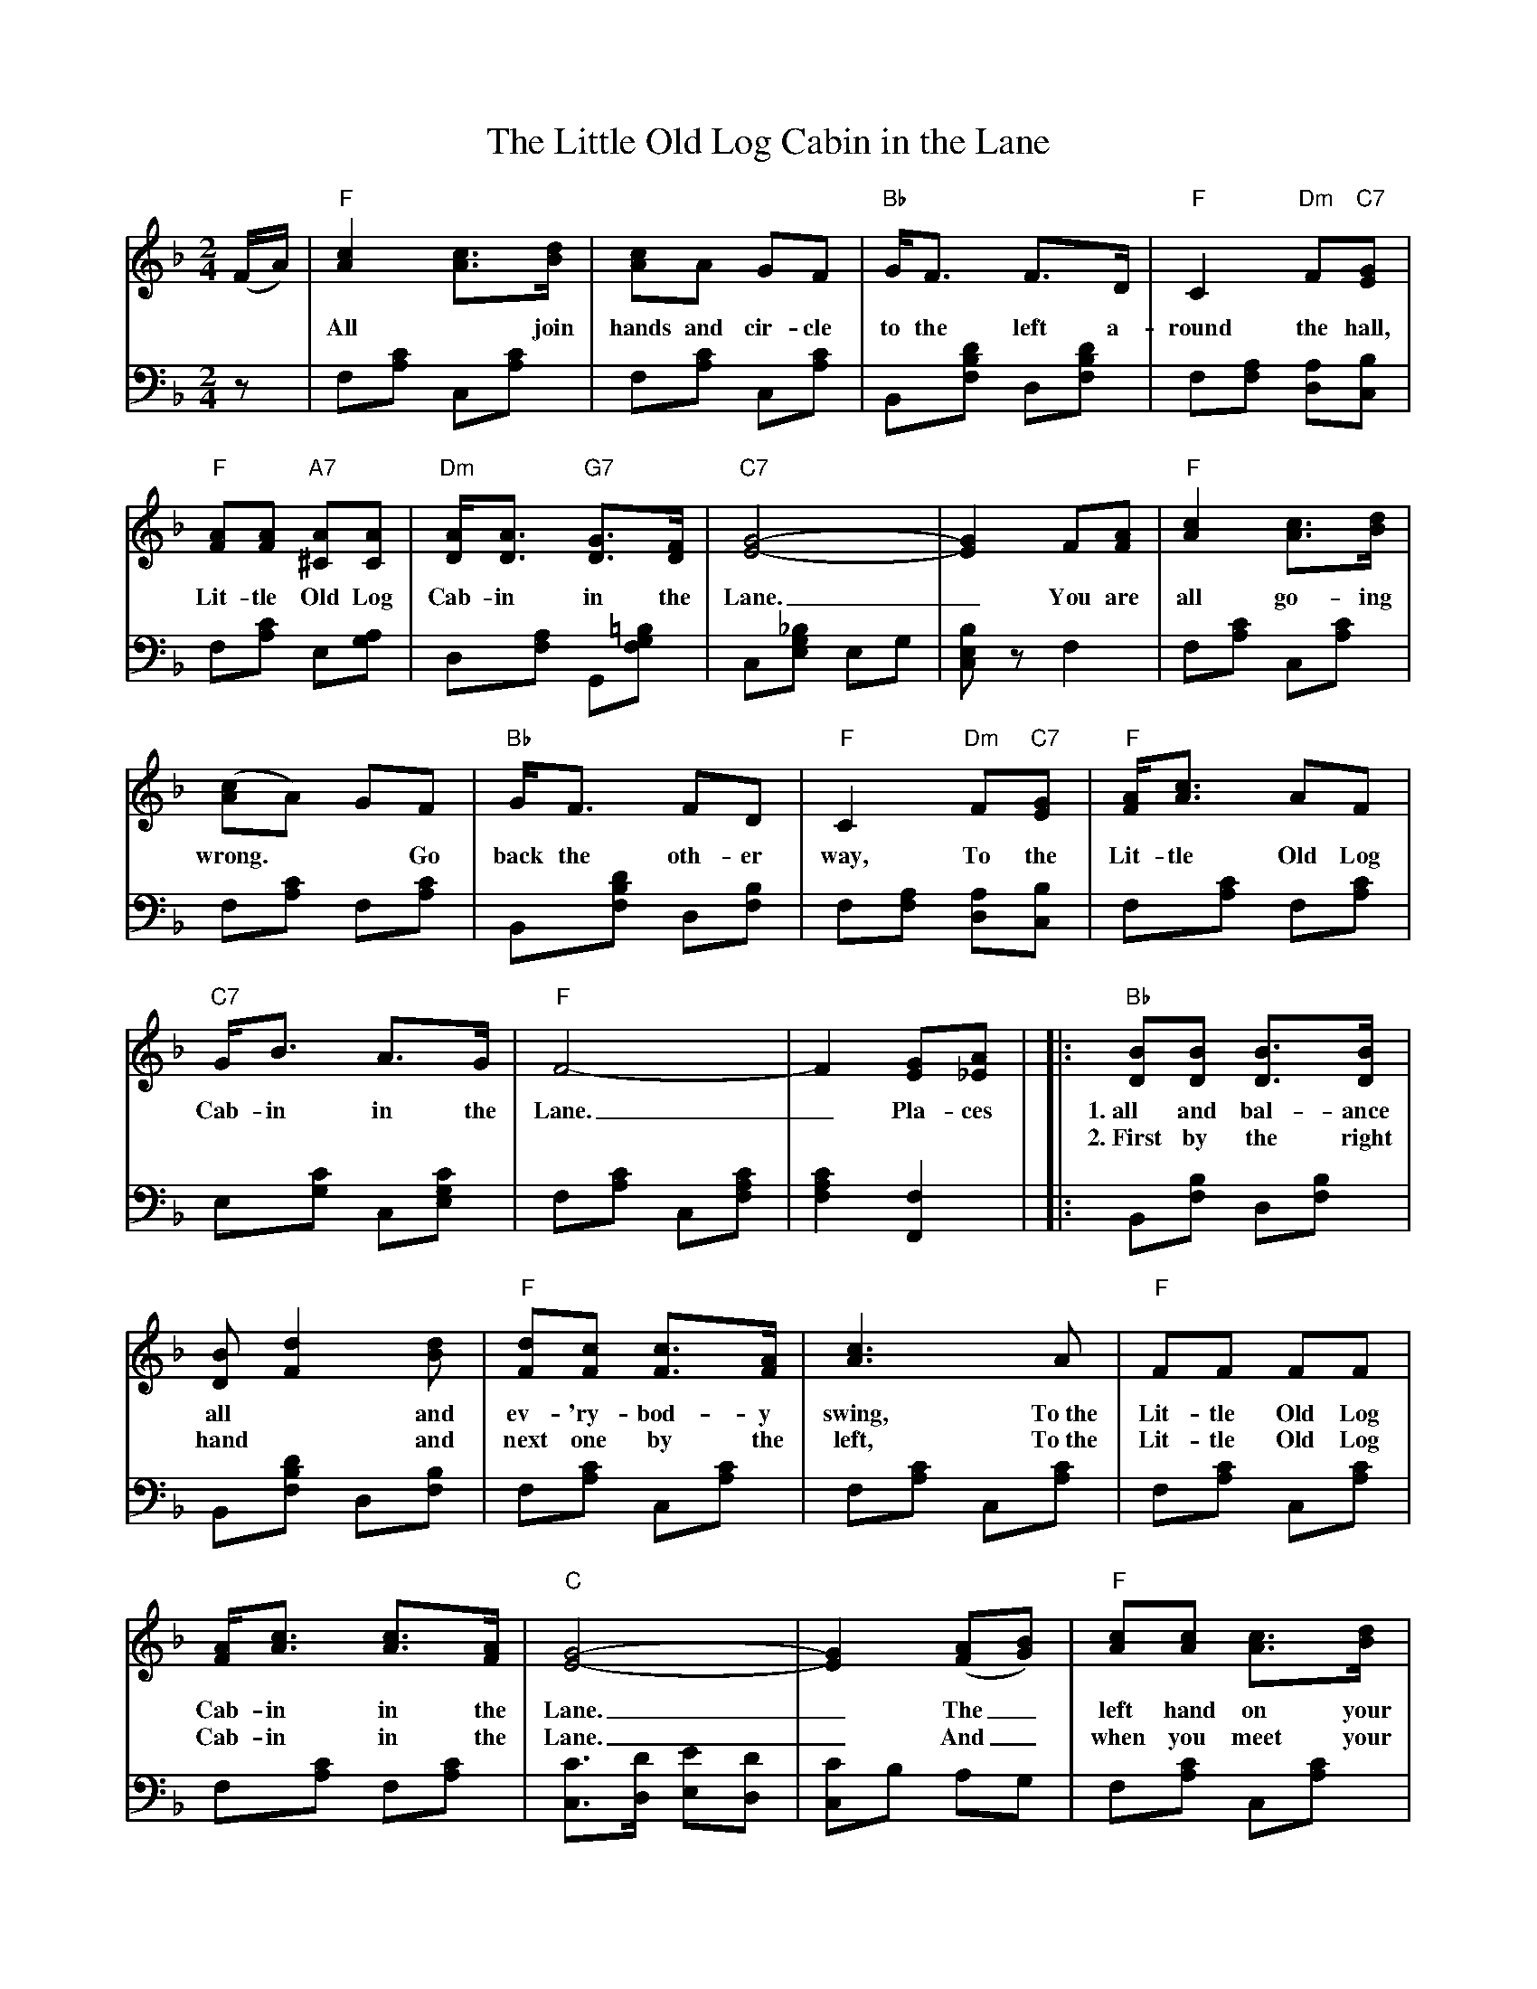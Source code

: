 X: 07200
T: The Little Old Log Cabin in the Lane
B: Henry Ford's "Good Morning"
Z: 2011 John Chambers <jc:trillian.mit.edu>
R: march, reel
M: 2/4
L: 1/8
%%continueall
K: F
V: 1 clef=treble
(F/A/) |\
"F"[c2A2] [cA]>[dB] | [cA]A GF | "Bb"G<F F>D | "F"C2 "Dm"F"C7"[GE] |
w: All* join hands and cir-cle to the left a-round the hall, To the
"F"[AF][AF] "A7"[A^C][AC] | "Dm"[AD]<[AD] "G7"[GD]>[FD] | "C7"[G4-E4-] | [G2E2] F[AF] |
w: Lit-tle Old Log Cab-in in the Lane._ You are
"F"[c2A2] [cA]>[dB] | ([cA]A) GF | "Bb"G<F FD | "F"C2 "Dm"F"C7"[GE] |
w: all go-ing wrong.** Go back the oth-er way, To the
"F"[AF]<[cA] AF | "C7"G<B A>G | "F"F4- | F2 [GE][A_E] |
w: Lit-tle Old Log Cab-in in the Lane._ Pla-ces
|: "Bb"[BD][BD] [BD]>[BD] | [BD] [d2F2] [dB] | "F"[dF][cF] [cF]>[AF] | [c3A3] A |
w: 1.~all and bal-ance all* and ev-'ry-bod-y swing, To~the
w: 2.~First by the right hand* and next one by the left, To~the
"F"FF FF | [AF]<[cA] [cA]>[AF] | "C"[G4-E4-] | [G2E2] ([AF][BG]) |
w: Lit-tle Old Log Cab-in in the Lane._ The_
w: Lit-tle Old Log Cab-in in the Lane._ And_
"F"[cA][cA] [cA]>[dB] | [cA]A GF | "Bb"G<F FD | "F"C2 "Dm"F"C7"[GE] |
w: left hand on your corn-er, and your part-ner by your right, And you
w: when you meet your pern-ner you* make your home-ward flight, To the
"F"[AF]<[cA] AF | "C7"G<B A>G | "F"F4- |1 F2 [GE][A_E] :|2 F2 |]
w: grand right and left* half a-round_
w: Lit-tle Old Log Cab-in in the Lane._ 
%
V: 2  clef=bass middle=d
z | f[c'a] c[c'a] | f[c'a] c[c'a] | B[d'bf] d[d'bf] | f[af] [ad][bc] |
f[c'a] e[ag] | d[af] G[=bgf] | c[_bge] eg | [bec]z f2 |
f[c'a] c[c'a] | f[c'a] f[c'a] | B[d'bf] d[bf] | f[af] [ad][bc] |
f[c'a] f[c'a] | e[c'g] c[c'ge] | f[c'a] c[c'af] | [c'2a2f2] [f2F2] |
|: B[bf] d[bf] | B[d'bf] d[bf] | f[c'a] c[c'a] | f[c'a] c[c'a] |
f[c'a] c[c'a] | f[c'a] f[c'a] | [c'c]>[d'd] [e'e][d'd] | [c'c]b ag |
f[c'a] c[c'a] | f[c'a] f[c'a] | B[d'bf] d[d'bf] | f[af] [ad][bc] |
f[c'a] c[c'a] | e[c'g] c[c'ge] | ff cA |1 [f2F2] f2 :|2 [f2F2] |]
